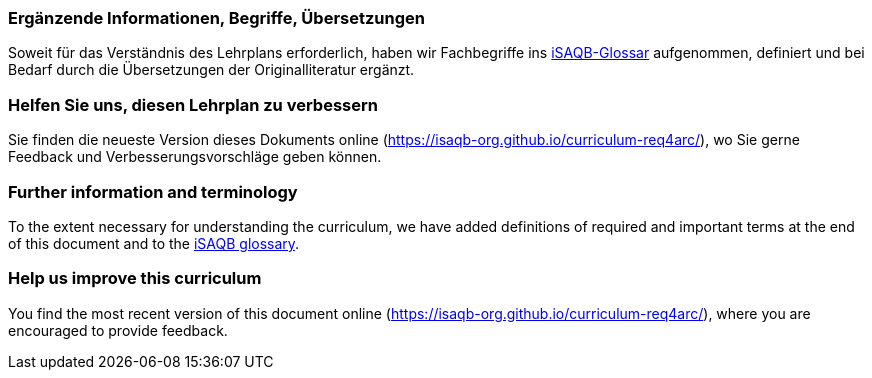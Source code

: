 
// tag::DE[]
=== Ergänzende Informationen, Begriffe, Übersetzungen

Soweit für das Verständnis des Lehrplans erforderlich, haben wir Fachbegriffe ins https://github.com/isaqb-org/glossary[iSAQB-Glossar] aufgenommen, definiert und bei Bedarf durch die Übersetzungen der Originalliteratur ergänzt.

=== Helfen Sie uns, diesen Lehrplan zu verbessern

Sie finden die neueste Version dieses Dokuments online (https://isaqb-org.github.io/curriculum-req4arc/),
wo Sie gerne Feedback und Verbesserungsvorschläge geben können.
// end::DE[]

// tag::EN[]
[discrete]
=== Further information and terminology

To the extent necessary for understanding the curriculum, we have added definitions of required and important terms at the end of this document and to the https://github.com/isaqb-org/glossary[iSAQB glossary].

[discrete]
=== Help us improve this curriculum

You find the most recent version of this document online (https://isaqb-org.github.io/curriculum-req4arc/), where you are encouraged to provide feedback.
// end::EN[]

// tag::REMARK[]
// end::REMARK[]
